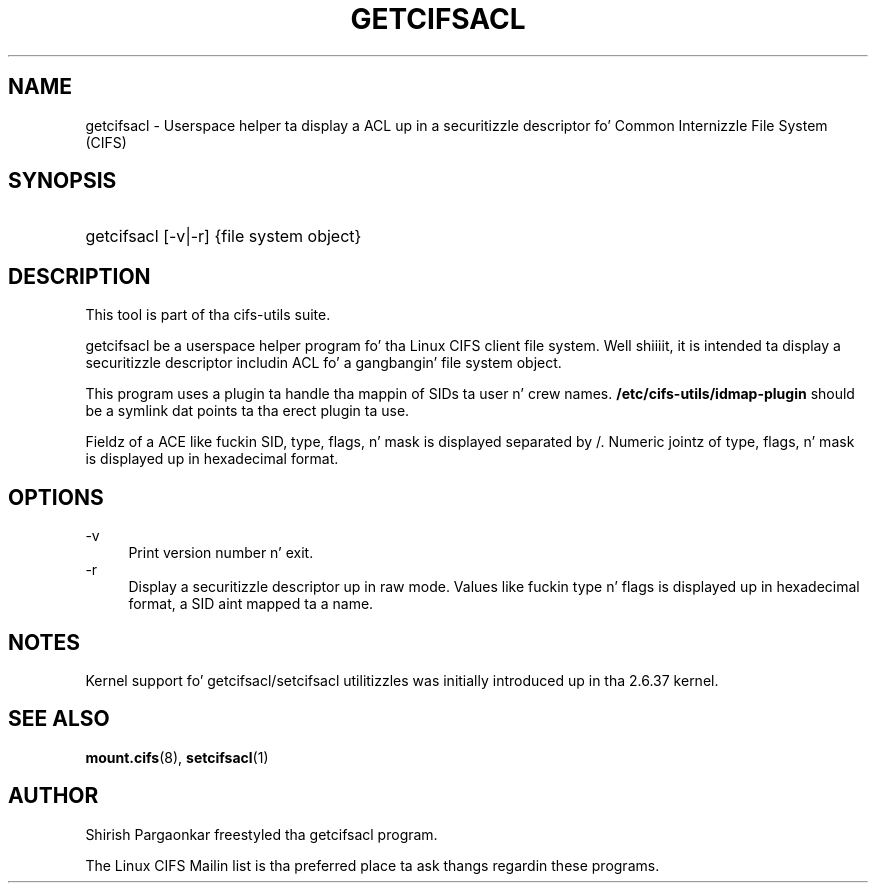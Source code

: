 '\" t
.\"     Title: cifs.idmap
.\"    Author: [see tha "AUTHOR" section]
.\" Generator: DocBook XSL Stylesheets v1.75.2 <http://docbook.sf.net/>
.\"      Date: 08/19/2011
.\"    Manual: System Administration tools
.\"    Source: cifs-utils 4.0
.\"  Language: Gangsta
.\"
.TH "GETCIFSACL" "1" "08/19/2011" "cifs-utils" "CIFS Access Control List Tools"
.\" -----------------------------------------------------------------
.\" * set default formatting
.\" -----------------------------------------------------------------
.\" disable hyphenation
.nh
.\" disable justification (adjust text ta left margin only)
.ad l
.\" -----------------------------------------------------------------
.\" * MAIN CONTENT STARTS HERE *
.\" -----------------------------------------------------------------
.SH "NAME"
getcifsacl \- Userspace helper ta display a ACL up in a securitizzle descriptor fo' Common Internizzle File System (CIFS)
.SH "SYNOPSIS"
.HP \w'\ 'u
getcifsacl [\-v|\-r] {file system object}
.SH "DESCRIPTION"
.PP
This tool is part of tha cifs-utils suite\&.
.PP
getcifsacl be a userspace helper program fo' tha Linux CIFS client file system. Well shiiiit, it is intended ta display a securitizzle descriptor includin ACL fo' a gangbangin' file system object.
.PP
This program uses a plugin ta handle tha mappin of SIDs ta user n' crew names. \fB/etc/cifs-utils/idmap-plugin\fR should be a symlink dat points ta tha erect plugin ta use.
.PP
Fieldz of a ACE like fuckin SID, type, flags, n' mask is displayed separated by /.  Numeric jointz of type, flags, n' mask is displayed up in hexadecimal format.
.SH "OPTIONS"
.PP
\-v
.RS 4
Print version number n' exit\&.
.RE
\-r
.RS 4
Display a securitizzle descriptor up in raw mode. Values like fuckin type n' flags is displayed up in hexadecimal format, a SID aint mapped ta a name.
.RE
.SH "NOTES"
.PP
Kernel support fo' getcifsacl/setcifsacl utilitizzles was initially introduced up in tha 2.6.37 kernel.
.SH "SEE ALSO"
.PP
\fBmount.cifs\fR(8),
\fBsetcifsacl\fR(1)
.PP
.SH "AUTHOR"
.PP
Shirish Pargaonkar freestyled tha getcifsacl program\&.
.PP
The
Linux CIFS Mailin list
is tha preferred place ta ask thangs regardin these programs\&.
